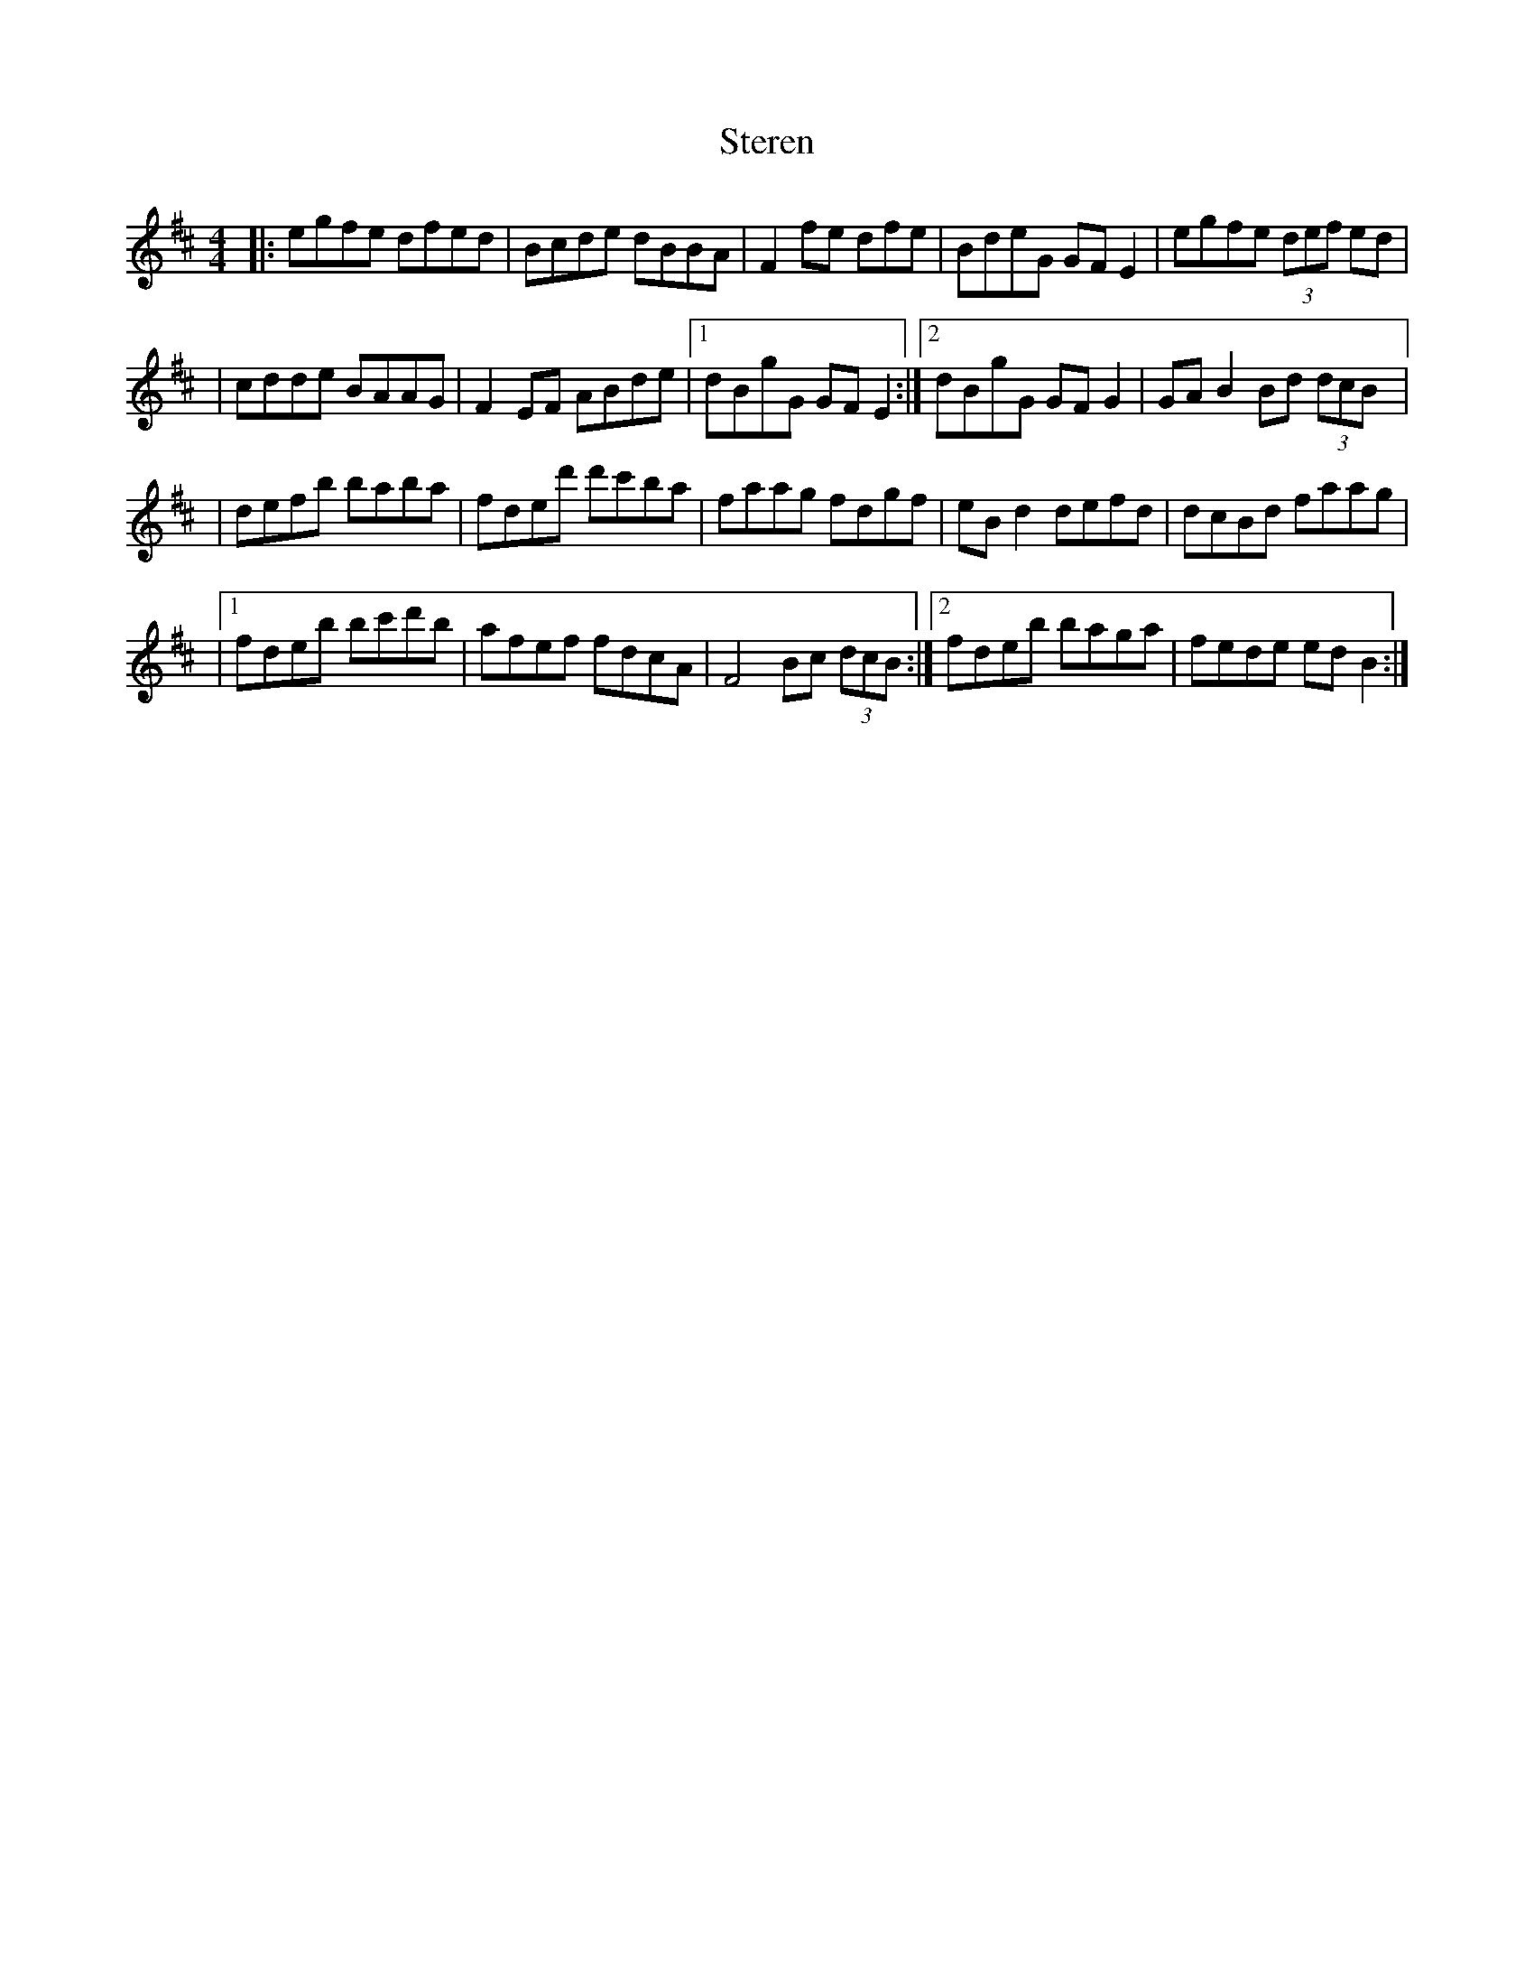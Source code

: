 X: 1
T: Steren
Z: Damien Rogeau
S: https://thesession.org/tunes/14713#setting27154
R: hornpipe
M: 4/4
L: 1/8
K: Bmin
|:egfe dfed|Bcde dBBA|F2fe dfe|BdeG GF E2|egfe (3def ed|
|cdde BAAG|F2 EF ABde|1dBgG GFE2:|2dBgG GFG2|GAB2Bd (3dcB|:
|defb baba|fded' d'c'ba|faag fdgf|eBd2defd|dcBd faag|
|1fdeb bc'd'b|afef fdcA|F4Bc (3dcB:|2fdeb baga|fede edB2:|

